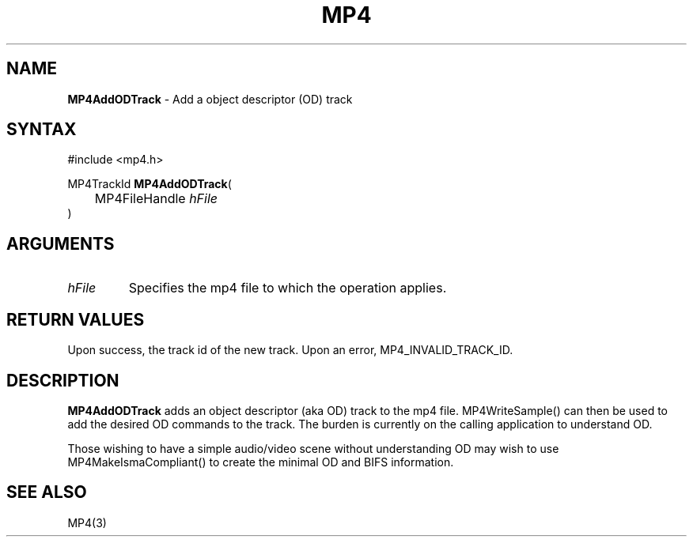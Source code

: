 .TH "MP4" "3" "Version 0.9" "Cisco Systems Inc." "MP4 File Format Library"
.SH "NAME"
.LP 
\fBMP4AddODTrack\fR \- Add a object descriptor (OD) track
.SH "SYNTAX"
.LP 
#include <mp4.h>
.LP 
MP4TrackId \fBMP4AddODTrack\fR(
.br 
	MP4FileHandle \fIhFile\fP
.br 
)
.SH "ARGUMENTS"
.LP 
.TP 
\fIhFile\fP
Specifies the mp4 file to which the operation applies.
.SH "RETURN VALUES"
.LP 
Upon success, the track id of the new track. Upon an error, MP4_INVALID_TRACK_ID.

.SH "DESCRIPTION"
.LP 
\fBMP4AddODTrack\fR adds an object descriptor (aka OD) track to the mp4 file. MP4WriteSample() can then be used to add the desired OD commands to the track. The burden is currently on the calling application to understand OD.
.LP 
Those wishing to have a simple audio/video scene without understanding OD may wish to use MP4MakeIsmaCompliant() to create the minimal OD and BIFS information.

.SH "SEE ALSO"
.LP 
MP4(3)
